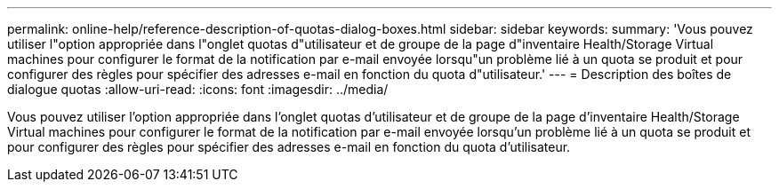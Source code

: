 ---
permalink: online-help/reference-description-of-quotas-dialog-boxes.html 
sidebar: sidebar 
keywords:  
summary: 'Vous pouvez utiliser l"option appropriée dans l"onglet quotas d"utilisateur et de groupe de la page d"inventaire Health/Storage Virtual machines pour configurer le format de la notification par e-mail envoyée lorsqu"un problème lié à un quota se produit et pour configurer des règles pour spécifier des adresses e-mail en fonction du quota d"utilisateur.' 
---
= Description des boîtes de dialogue quotas
:allow-uri-read: 
:icons: font
:imagesdir: ../media/


[role="lead"]
Vous pouvez utiliser l'option appropriée dans l'onglet quotas d'utilisateur et de groupe de la page d'inventaire Health/Storage Virtual machines pour configurer le format de la notification par e-mail envoyée lorsqu'un problème lié à un quota se produit et pour configurer des règles pour spécifier des adresses e-mail en fonction du quota d'utilisateur.
